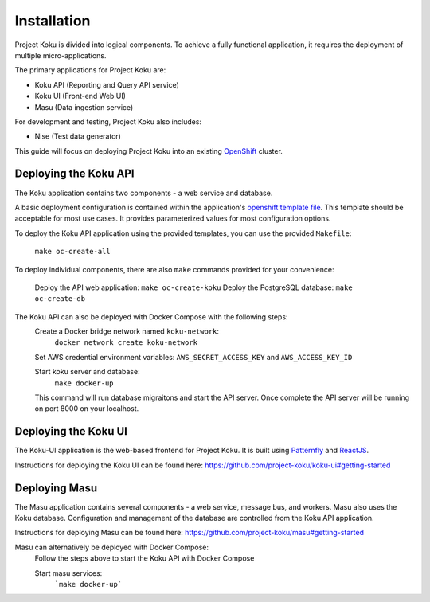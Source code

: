 Installation
============

Project Koku is divided into logical components. To achieve a fully functional
application, it requires the deployment of multiple micro-applications.

The primary applications for Project Koku are:

* Koku API (Reporting and Query API service)
* Koku UI (Front-end Web UI)
* Masu (Data ingestion service)

For development and testing, Project Koku also includes:

* Nise (Test data generator)

This guide will focus on deploying Project Koku into an existing `OpenShift <https://www.okd.io/>`_ cluster.

Deploying the Koku API
----------------------

The Koku application contains two components - a web service and database.

A basic deployment configuration is contained within the application's `openshift template file <https://github.com/project-koku/koku/blob/master/openshift/koku-template.yaml>`__. This template should be acceptable for most use cases. It provides parameterized values for most configuration options.

To deploy the Koku API application using the provided templates, you can use
the provided ``Makefile``:

    ``make oc-create-all``

To deploy individual components, there are also ``make`` commands provided for your convenience:

    Deploy the API web application: ``make oc-create-koku``
    Deploy the PostgreSQL database: ``make oc-create-db``

The Koku API can also be deployed with Docker Compose with the following steps:
    Create a Docker bridge network named ``koku-network``:
        ``docker network create koku-network``

    Set AWS credential environment variables: ``AWS_SECRET_ACCESS_KEY`` and ``AWS_ACCESS_KEY_ID``

    Start koku server and database:
        ``make docker-up``

    This command will run database migraitons and start the API server.  Once complete the API server will be running on port 8000 on your localhost.


Deploying the Koku UI
----------------------

The Koku-UI application is the web-based frontend for Project Koku. It is built
using `Patternfly <https://www.patternfly.org/>`_ and `ReactJS <https://reactjs.org/>`_.

Instructions for deploying the Koku UI can be found here: https://github.com/project-koku/koku-ui#getting-started

Deploying Masu
----------------------
The Masu application contains several components - a web service, message bus, and workers. Masu also uses the Koku database. Configuration and management of the database are controlled from the Koku API application.

Instructions for deploying Masu can be found here: https://github.com/project-koku/masu#getting-started

Masu can alternatively be deployed with Docker Compose:
    Follow the steps above to start the Koku API with Docker Compose

    Start masu services:
        ```make docker-up```
